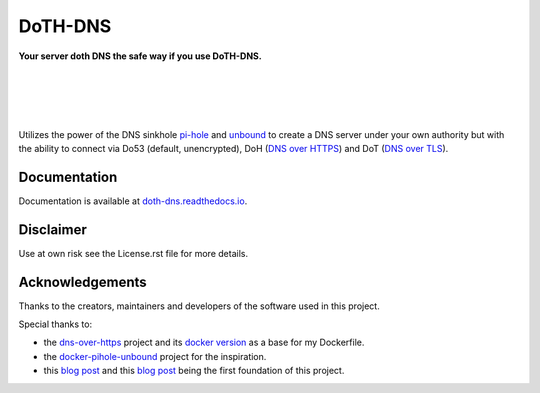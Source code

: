 DoTH-DNS
========

**Your server doth DNS the safe way if you use DoTH-DNS.**

| |license| |black|
|
| |travis|
| |docs|
|
| |py_versions| |implementations|
| |pypi| |status| |format| |wheel| |downloads|
|
| |release| |commits_since|  |last_commit|
| |stars| |forks| |contributors|
|

Utilizes the power of the DNS sinkhole `pi-hole`_ and `unbound`_
to create a DNS server under your own authority but with the ability to connect via
Do53 (default, unencrypted), DoH (`DNS over HTTPS`__) and DoT (`DNS over TLS`__).

__ https://en.wikipedia.org/wiki/DNS_over_HTTPS
__ https://en.wikipedia.org/wiki/DNS_over_TLS
.. _pi-hole: https://pi-hole.net
.. _unbound: https://www.nlnetlabs.nl/projects/unbound/about


Documentation
-------------
Documentation is available at `doth-dns.readthedocs.io <https://doth-dns.readthedocs.io/>`_.


Disclaimer
----------
Use at own risk see the License.rst file for more details.


Acknowledgements
----------------

Thanks to the creators, maintainers and developers of the software used in this project.

Special thanks to:

- the `dns-over-https`__ project and its `docker version`__ as a base for my Dockerfile.
- the `docker-pihole-unbound`__ project for the inspiration.
- this `blog post`__ and this `blog post`__ being the first foundation of this project.

__ https://github.com/m13253/dns-over-https
__ https://github.com/goofball222/dns-over-https
__ https://github.com/chriscrowe/docker-pihole-unbound
__ https://www.aaflalo.me/2018/10/tutorial-setup-dns-over-https-server
__ https://www.bentasker.co.uk/documentation/linux/407-building-and-running-your-own-dns-over-https-server


.. .############################### LINKS ###############################

.. BADGES START

.. info block
.. |license| image:: https://img.shields.io/github/license/Cielquan/DoTH-DNS.svg?style=for-the-badge
    :alt: License
    :target: https://github.com/Cielquan/DoTH-DNS/blob/master/LICENSE.rst

.. |black| image:: https://img.shields.io/badge/code%20style-black-000000.svg?style=for-the-badge
    :alt: Code Style: Black
    :target: https://github.com/psf/black


.. tests block
.. |travis| image:: https://img.shields.io/travis/com/Cielquan/DoTH-DNS/master.svg?style=for-the-badge&logo=travis-ci&logoColor=FBE072
    :alt: Travis - Build Status
    :target: https://travis-ci.com/Cielquan/DoTH-DNS

.. |docs| image:: https://img.shields.io/readthedocs/doth-dns/latest.svg?style=for-the-badge&logo=read-the-docs&logoColor=white
    :alt: Read the Docs (latest) - Status
    :target: https://doth-dns.readthedocs.io/en/latest/?badge=latest


.. PyPI block
.. |py_versions| image:: https://img.shields.io/pypi/pyversions/doth-dns.svg?style=for-the-badge&logo=python&logoColor=FBE072
    :alt: PyPI - Python versions supported
    :target: https://pypi.org/project/doth-dns/

.. |implementations| image:: https://img.shields.io/pypi/implementation/doth-dns.svg?style=for-the-badge&logo=python&logoColor=FBE072
    :alt: PyPI - Implementations supported
    :target: https://pypi.org/project/doth-dns/

.. |pypi| image:: https://img.shields.io/pypi/v/doth-dns.svg?style=for-the-badge&logo=pypi&logoColor=FBE072
    :alt: PyPI - Package latest release
    :target: https://pypi.org/project/doth-dns/

.. |status| image:: https://img.shields.io/pypi/status/doth-dns.svg?style=for-the-badge&logo=pypi&logoColor=FBE072
    :alt: PyPI - Package stability
    :target: https://pypi.org/project/doth-dns/

.. |format| image:: https://img.shields.io/pypi/format/doth-dns.svg?style=for-the-badge&logo=pypi&logoColor=FBE072
    :alt: PyPI - Format
    :target: https://pypi.org/project/doth-dns/

.. |wheel| image:: https://img.shields.io/pypi/wheel/doth-dns.svg?style=for-the-badge&logo=pypi&logoColor=FBE072
    :alt: PyPI - Wheel
    :target: https://pypi.org/project/doth-dns/

.. |downloads| image:: https://img.shields.io/pypi/dm/doth-dns.svg?style=for-the-badge&logo=pypi&logoColor=FBE072
    :target: https://pypi.org/project/doth-dns/
    :alt: PyPI - Monthly downloads


.. Github block
.. |release| image:: https://img.shields.io/github/v/release/Cielquan/DoTH-DNS.svg?style=for-the-badge&logo=github
    :alt: Github Latest Release
    :target: https://github.com/Cielquan/DoTH-DNS/releases/latest

.. |commits_since| image:: https://img.shields.io/github/commits-since/Cielquan/DoTH-DNS/latest.svg?style=for-the-badge&logo=github
    :alt: GitHub commits since latest release
    :target: https://github.com/Cielquan/DoTH-DNS/commits/master

.. |last_commit| image:: https://img.shields.io/github/last-commit/Cielquan/DoTH-DNS.svg?style=for-the-badge&logo=github
    :alt: GitHub last commit
    :target: https://github.com/Cielquan/DoTH-DNS/commits/master

.. |stars| image:: https://img.shields.io/github/stars/Cielquan/DoTH-DNS.svg?style=for-the-badge&logo=github
    :alt: Github stars
    :target: https://github.com/Cielquan/DoTH-DNS/stargazers

.. |forks| image:: https://img.shields.io/github/forks/Cielquan/DoTH-DNS.svg?style=for-the-badge&logo=github
    :alt: Github forks
    :target: https://github.com/Cielquan/DoTH-DNS/network/members

.. |contributors| image:: https://img.shields.io/github/contributors/Cielquan/DoTH-DNS.svg?style=for-the-badge&logo=github
    :alt: Github Contributors
    :target: https://github.com/Cielquan/DoTH-DNS/graphs/contributors
